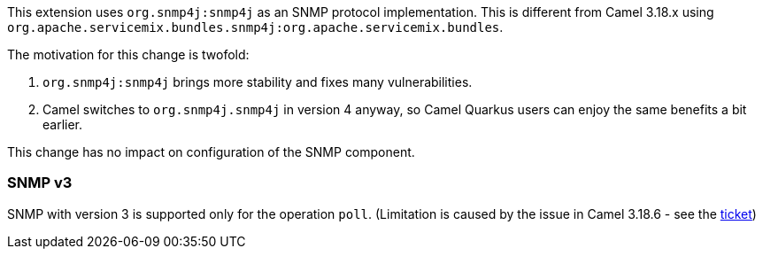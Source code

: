 This extension uses `org.snmp4j:snmp4j` as an SNMP protocol implementation.
This is different from Camel 3.18.x using `org.apache.servicemix.bundles.snmp4j:org.apache.servicemix.bundles`.

The motivation for this change is twofold:

1. `org.snmp4j:snmp4j` brings more stability and fixes many vulnerabilities.
2. Camel switches to `org.snmp4j.snmp4j` in version 4 anyway, so Camel Quarkus users can enjoy the same benefits a bit earlier.

This change has no impact on configuration of the SNMP component.

=== SNMP v3

SNMP with version 3 is supported only for the operation `poll`. (Limitation is caused by the issue in Camel 3.18.6 - see the https://issues.apache.org/jira/browse/CAMEL-19298[ticket])
